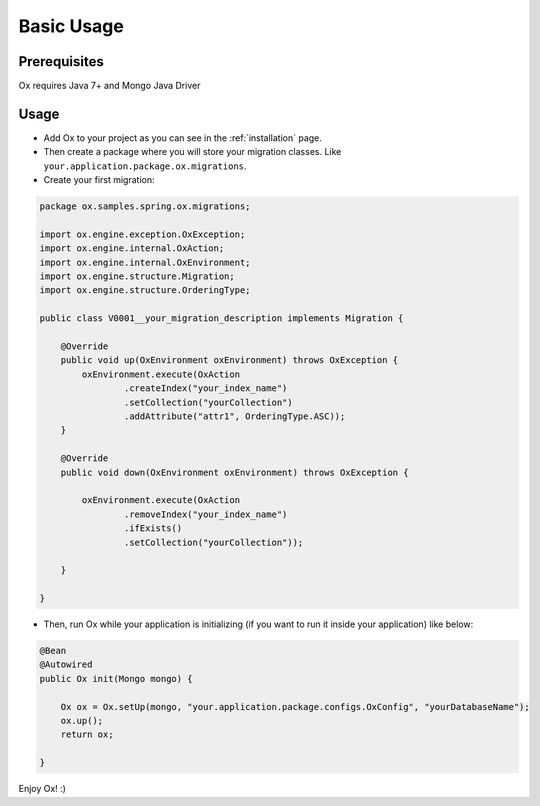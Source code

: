 Basic Usage
===========

Prerequisites
-------------

Ox requires Java 7+ and Mongo Java Driver

Usage
-----

* Add Ox to your project as you can see in the :ref:`installation` page.

* Then create a package where you will store your migration classes. Like ``your.application.package.ox.migrations``.

* Create your first migration:

.. code-block:: java

    package ox.samples.spring.ox.migrations;

    import ox.engine.exception.OxException;
    import ox.engine.internal.OxAction;
    import ox.engine.internal.OxEnvironment;
    import ox.engine.structure.Migration;
    import ox.engine.structure.OrderingType;

    public class V0001__your_migration_description implements Migration {

        @Override
        public void up(OxEnvironment oxEnvironment) throws OxException {
            oxEnvironment.execute(OxAction
                    .createIndex("your_index_name")
                    .setCollection("yourCollection")
                    .addAttribute("attr1", OrderingType.ASC));
        }

        @Override
        public void down(OxEnvironment oxEnvironment) throws OxException {

            oxEnvironment.execute(OxAction
                    .removeIndex("your_index_name")
                    .ifExists()
                    .setCollection("yourCollection"));

        }

    }

* Then, run Ox while your application is initializing (if you want to run it inside your application) like below:

.. code-block:: java

    @Bean
    @Autowired
    public Ox init(Mongo mongo) {

        Ox ox = Ox.setUp(mongo, "your.application.package.configs.OxConfig", "yourDatabaseName");
        ox.up();
        return ox;

    }

Enjoy Ox! :)